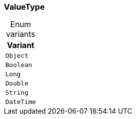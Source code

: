 [#_enum_ValueType]
=== ValueType

[caption=""]
.Enum variants
// tag::enum_constants[]
[cols="~"]
[options="header"]
|===
|Variant
a| `Object`
a| `Boolean`
a| `Long`
a| `Double`
a| `String`
a| `DateTime`
|===
// end::enum_constants[]

